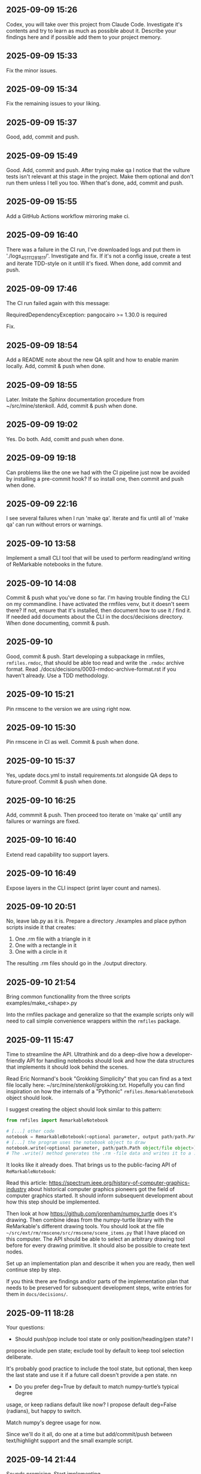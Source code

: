 ** 2025-09-09 15:26

Codex, you will take over this project from Claude Code. Investigate
it's contents and try to learn as much as possible about it. Describe
your findings here and if possible add them to your project memory.

** 2025-09-09 15:33

Fix the minor issues.

** 2025-09-09 15:34

Fix the remaining issues to your liking.

** 2025-09-09 15:37

Good, add, commit and push.

** 2025-09-09 15:49

Good. Add, commit and push. After trying make qa I notice that the
vulture tests isn't relevant at this stage in the project. Make them
optional and don't run them unless I tell you too. When that's done,
add, commit and push.

** 2025-09-09 15:55

Add a GitHub Actions workflow mirroring make ci.

** 2025-09-09 16:40

There was a failure in the CI run, I've downloaded logs and put them
in './logs_45111281811/'. Investigate and fix. If it's not a config
issue, create a test and iterate TDD-style on it untill it's
fixed. When done, add commit and push.

** 2025-09-09 17:46

The CI run failed again with this message:

  RequiredDependencyException: pangocairo >= 1.30.0 is required

Fix.

** 2025-09-09 18:54

Add a README note about the new QA split and how to enable manim
locally. Add, commit & push when done.

** 2025-09-09 18:55

Later. Imitate the Sphinx documentation procedure from
~/src/mine/stenkoll. Add, commit & push when done.

** 2025-09-09 19:02

Yes. Do both. Add, comitt and push when done.

** 2025-09-09 19:18

Can problems like the one we had with the CI pipeline just now be
avoided by installing a pre-commit hook? If so install one, then
commit and push when done.

** 2025-09-09 22:16

I see several failures when I run 'make qa'. Iterate and fix until all
of 'make qa' can run without errors or warnings.

** 2025-09-10 13:58

Implement a small CLI tool that will be used to perform reading/and
writing of ReMarkable notebooks in the future.

** 2025-09-10 14:08

Commit & push what you've done so far. I'm having trouble finding the
CLI on my commandline. I have activated the rmfiles venv, but it
doesn't seem there? If not, ensure that it's installed, then document
how to use it / find it. If needed add documents about the CLI in the
docs/decisions directory.  When done documenting, commit & push.

** 2025-09-10

Good, commit & push. Start developing a subpackage in rmfiles,
=rmfiles.rmdoc=, that should be able too read and write the =.rmdoc=
archive format. Read ./docs/decisions/0003-rmdoc-archive-format.rst if
you haven't already. Use a TDD methodology.

** 2025-09-10 15:21

Pin rmscene to the version we are using right now.

** 2025-09-10 15:30

Pin rmscene in CI as well. Commit & push when done.

** 2025-09-10 15:37

Yes, update docs.yml to install requirements.txt alongside QA deps to
future‑proof. Commit & push when done.

** 2025-09-10 16:25

Add, commmit & push. Then proceed too iterate on 'make qa' untill any
failures or warnings are fixed.

** 2025-09-10 16:40

Extend read capability too support layers.

** 2025-09-10 16:49

Expose layers in the CLI inspect (print layer count and names).

** 2025-09-10 20:51

No, leave lab.py as it is. Prepare a directory ./examples and place
python scripts inside it that creates:

  1. One .rm file with a triangle in it
  2. One with a rectangle in it
  3. One with a circle in it

The resulting .rm files should go in the ./output directory.

** 2025-09-10 21:54

Bring common functionallity from the three scripts
 examples/make_<shape>.py

Into the rmfiles package and generalize so that the example scripts
only will need to call simple convenience wrappers within the
=rmfiles= package.

** 2025-09-11 15:47

Time to streamline the API. Ultrathink and do a deep-dive how a
developer-friendly API for handling notebooks should look and how the
data structures that implements it should look behind the scenes.

Read Eric Normand's book "Grokking Simplicity" that you can find as a
text file locally here: ~/src/mine/stenkoll/grokking.txt. Hopefully
you can find inspiration on how the internals of a "Pythonic"
=rmfiles.Remarkablenotebook= object should look.

I suggest creating the object should look similar to this pattern:

#+BEGIN_SRC python
   from rmfiles import RemarkableNotebook

   # [...] other code
   notebook = RemarkableBotebook(<optional parameter, output path/path.Path object/file object>)
   # [...] the program uses the notebook object to draw
   notebook.write(<optional parameter, path/path.Path object/file object>)
   # The .write() method generates the .rm -file data and writes it to a .rm file
#+END_SRC

It looks like it already does. That brings us to the public-facing API
of =ReMarkableNotebook=:

Read this article:
https://spectrum.ieee.org/history-of-computer-graphics-industry about
historical computer graphics pioneers got the field of computer
graphics started. It should inform subsequent development about how
this step should be implemented.

Then look at how https://github.com/jorenham/numpy_turtle does it's
drawing. Then combine ideas from the numpy-turtle library with the
ReMarkable's different drawing tools. You should look at the file
=~/src/ext/rm/rmscene/src/rmscene/scene_items.py= that I have placed
on this computer. The API should be able to select an arbitrary
drawing tool before for every drawing primitive. It should also be
possible to create text nodes.

Set up an implementation plan and describe it when you are ready, then
well continue step by step.

If you think there are findings and/or parts of the implementation
plan that needs to be preserved for subsequent development steps,
write entries for them in =docs/decisions/=.

** 2025-09-11 18:28

Your questions:

  - Should push/pop include tool state or only position/heading/pen state? I
  propose include pen state; exclude tool by default to keep tool selection
  deliberate.

  It's probably good practice to include the tool state, but optional,
  then keep the last state and use it if a future call doesn't provide
  a pen state.
nn
  - Do you prefer deg=True by default to match numpy-turtle’s typical degree
  usage, or keep radians default like now? I propose default deg=False (radians),
  but happy to switch.

  Match numpy's degree usage for now.

Since we'll do it all, do one at a time but add/commit/push between
text/highlight support and the small example script.

** 2025-09-14 21:44

Sounds promising. Start implementing.

** 2025-09-15 14:33

Add the link from README.org to docs/quickstart.org.

** 2025-09-15 14:47

The example script =./examples/primitives_demo.py= didn't produce a
=.rm= file that was readable by the tablet. Some of the new primitives
could have broken the more low-level funtionallity that existed
before. Do a comprehensive and as thorough investigation as you can
and try to come up with what have gone wrong.
